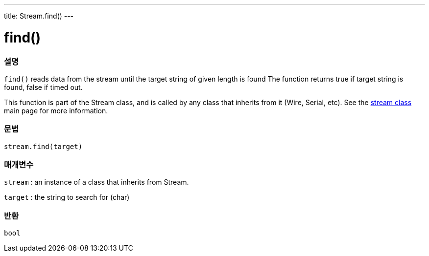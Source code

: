 ---
title: Stream.find()
---




= find()


// OVERVIEW SECTION STARTS
[#overview]
--

[float]
=== 설명
`find()` reads data from the stream until the target string of given length is found The function returns true if target string is found, false if timed out.

This function is part of the Stream class, and is called by any class that inherits from it (Wire, Serial, etc). See the link:../../stream[stream class] main page for more information.
[%hardbreaks]


[float]
=== 문법
`stream.find(target)`


[float]
=== 매개변수
`stream` : an instance of a class that inherits from Stream.

`target` : the string to search for (char)

[float]
=== 반환
`bool`

--
// OVERVIEW SECTION ENDS
